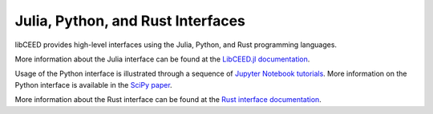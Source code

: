 Julia, Python, and Rust Interfaces
========================================

libCEED provides high-level interfaces using the Julia, Python, and Rust
programming languages.

More information about the Julia interface can be found at the `LibCEED.jl
documentation <http://ceed.exascaleproject.org/libCEED-julia-docs/dev/>`_.

Usage of the Python interface is illustrated through a sequence of `Jupyter
Notebook tutorials
<https://github.com/CEED/libCEED/tree/main/examples/python>`_. More
information on the Python interface is available in the `SciPy paper
<https://doi.org/10.25080/Majora-342d178e-00c>`_.

More information about the Rust interface can be found at the `Rust interface
documentation <http://ceed.exascaleproject.org/libCEED-rust-docs>`_.
